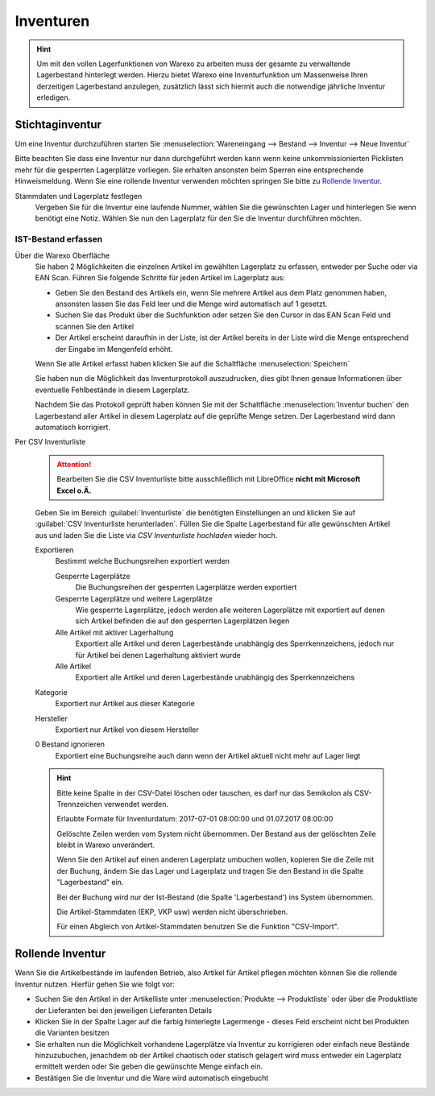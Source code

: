 Inventuren
##########

.. Hint:: Um mit den vollen Lagerfunktionen von Warexo zu arbeiten muss der gesamte zu verwaltende Lagerbestand hinterlegt werden.
    Hierzu bietet Warexo eine Inventurfunktion um Massenweise Ihren derzeitigen Lagerbestand anzulegen,
    zusätzlich lässt sich hiermit auch die notwendige jährliche Inventur erledigen.

Stichtaginventur
~~~~~~~~~~~~~~~~

Um eine Inventur durchzuführen starten Sie :menuselection:`Wareneingang --> Bestand --> Inventur --> Neue Inventur`

Bitte beachten Sie dass eine Inventur nur dann durchgeführt werden kann wenn keine
unkommissionierten Picklisten mehr für die gesperrten Lagerplätze vorliegen. Sie erhalten ansonsten beim Sperren eine entsprechende Hinweismeldung.
Wenn Sie eine rollende Inventur verwenden möchten springen Sie bitte zu `Rollende Inventur`_.

Stammdaten und Lagerplatz festlegen
    Vergeben Sie für die Inventur eine laufende Nummer, wählen Sie die gewünschten Lager und hinterlegen Sie wenn benötigt eine Notiz.
    Wählen Sie nun den Lagerplatz für den Sie die Inventur durchführen möchten.

IST-Bestand erfassen
----------------------

Über die Warexo Oberfläche
    Sie haben 2 Möglichkeiten die einzelnen Artikel im gewählten Lagerplatz zu erfassen, entweder per Suche oder via EAN Scan.
    Führen Sie folgende Schritte für jeden Artikel im Lagerplatz aus:

    -  Geben Sie den Bestand des Artikels ein, wenn Sie mehrere Artikel aus dem Platz genommen haben, ansonsten lassen Sie das Feld leer und die Menge wird automatisch auf 1 gesetzt.
    -  Suchen Sie das Produkt über die Suchfunktion oder setzen Sie den Cursor in das EAN Scan Feld und scannen Sie den Artikel
    -  Der Artikel erscheint daraufhin in der Liste, ist der Artikel bereits in der Liste wird die Menge entsprechend der Eingabe im Mengenfeld erhöht.

    Wenn Sie alle Artikel erfasst haben klicken Sie auf die Schaltfläche :menuselection:`Speichern`

    Sie haben nun die Möglichkeit das Inventurprotokoll auszudrucken, dies gibt Ihnen genaue Informationen über eventuelle Fehlbestände in diesem Lagerplatz.

    Nachdem Sie das Protokoll geprüft haben können Sie mit der Schaltfläche :menuselection:`Inventur buchen` den Lagerbestand
    aller Artikel in diesem Lagerplatz auf die geprüfte Menge setzen. Der Lagerbestand wird dann automatisch korrigiert.

Per CSV Inventurliste

    .. Attention:: Bearbeiten Sie die CSV Inventurliste bitte ausschließlich mit LibreOffice **nicht mit Microsoft Excel o.Ä.**

    Geben Sie im Bereich :guilabel:`Inventurliste` die benötigten Einstellungen an und klicken Sie auf
    :guilabel:`CSV Inventurliste herunterladen`. Füllen Sie die Spalte Lagerbestand für alle gewünschten Artikel aus und
    laden Sie die Liste via `CSV Inventurliste hochladen` wieder hoch.

    Exportieren
        Bestimmt welche Buchungsreihen exportiert werden

        Gesperrte Lagerplätze
            Die Buchungsreihen der gesperrten Lagerplätze werden exportiert

        Gesperrte Lagerplätze und weitere Lagerplätze
            Wie gesperrte Lagerplätze, jedoch werden alle weiteren Lagerplätze mit exportiert auf denen sich Artikel
            befinden die auf den gesperrten Lagerplätzen liegen

        Alle Artikel mit aktiver Lagerhaltung
            Exportiert alle Artikel und deren Lagerbestände unabhängig des Sperrkennzeichens, jedoch nur für Artikel bei denen Lagerhaltung aktiviert wurde

        Alle Artikel
            Exportiert alle Artikel und deren Lagerbestände unabhängig des Sperrkennzeichens

    Kategorie
        Exportiert nur Artikel aus dieser Kategorie

    Hersteller
        Exportiert nur Artikel von diesem Hersteller

    0 Bestand ignorieren
        Exportiert eine Buchungsreihe auch dann wenn der Artikel aktuell nicht mehr auf Lager liegt

    .. Hint:: Bitte keine Spalte in der CSV-Datei löschen oder tauschen, es darf nur das Semikolon als CSV-Trennzeichen verwendet werden.

        Erlaubte Formate für Inventurdatum: 2017-07-01 08:00:00 und 01.07.2017 08:00:00

        Gelöschte Zeilen werden vom System nicht übernommen. Der Bestand aus der gelöschten Zeile bleibt in Warexo unverändert.

        Wenn Sie den Artikel auf einen anderen Lagerplatz umbuchen wollen, kopieren Sie die Zeile mit der Buchung,
        ändern Sie das Lager und Lagerplatz und tragen Sie den Bestand in die Spalte "Lagerbestand" ein.

        Bei der Buchung wird nur der Ist-Bestand (die Spalte 'Lagerbestand') ins System übernommen.

        Die Artikel-Stammdaten (EKP, VKP usw) werden nicht überschrieben.

        Für einen Abgleich von Artikel-Stammdaten benutzen Sie die Funktion "CSV-Import".

Rollende Inventur
~~~~~~~~~~~~~~~~~

Wenn Sie die Artikelbestände im laufenden Betrieb, also Artikel für Artikel pflegen möchten können Sie die rollende Inventur nutzen. Hierfür gehen Sie wie folgt vor:

-  Suchen Sie den Artikel in der Artikelliste unter :menuselection:`Produkte --> Produktliste` oder über die Produktliste der Lieferanten bei den jeweiligen Lieferanten Details
-  Klicken Sie in der Spalte Lager auf die farbig hinterlegte Lagermenge - dieses Feld erscheint nicht bei Produkten die Varianten besitzen
-  Sie erhalten nun die Möglichkeit vorhandene Lagerplätze via Inventur zu korrigieren oder einfach neue Bestände hinzuzubuchen, jenachdem ob der Artikel chaotisch oder statisch gelagert wird muss entweder ein Lagerplatz ermittelt werden oder Sie geben die gewünschte Menge einfach ein.
-  Bestätigen Sie die Inventur und die Ware wird automatisch eingebucht


